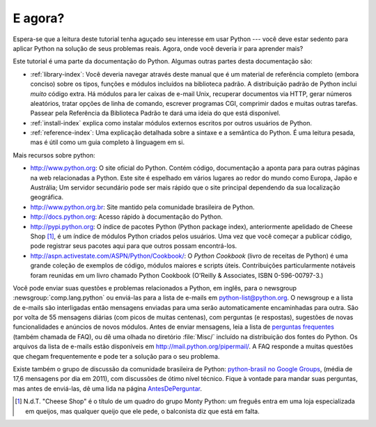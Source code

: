 .. _tut-whatnow:

*********
E agora?
*********

Espera-se que a leitura deste tutorial tenha aguçado seu interesse em usar
Python --- você deve estar sedento para aplicar Python na solução de seus
problemas reais. Agora, onde você deveria ir para aprender mais?

Este tutorial é uma parte da documentação do Python. Algumas outras partes
desta documentação são:

* :ref:`library-index`:
  Você deveria navegar através deste manual que é um material de referência
  completo (embora conciso) sobre os tipos, funções e módulos incluídos na
  biblioteca padrão. A distribuição padrão de Python inclui *muito* código
  extra. Há módulos para ler caixas de e-mail Unix, recuperar documentos via
  HTTP, gerar números aleatórios, tratar opções de linha de comando,
  escrever programas CGI, comprimir dados e muitas outras tarefas. Passear
  pela Referência da Biblioteca Padrão te dará uma ideia do que está
  disponível.

* :ref:`install-index` explica como instalar módulos externos escritos por
  outros usuários de Python.

* :ref:`reference-index`: Uma explicação detalhada sobre a sintaxe e a
  semântica do Python. É uma leitura pesada, mas é útil como um guia completo
  à linguagem em si.


Mais recursos sobre python:

* http://www.python.org:  O site oficial do Python. Contém código, documentação
  a aponta para para outras páginas na web relacionadas a Python. Este site é
  espelhado em vários lugares ao redor do mundo como Europa, Japão e Austrália;
  Um servidor secundário pode ser mais rápido que o site principal dependendo
  da sua localização geográfica.

* http://www.python.org.br: Site mantido pela comunidade brasileira de Python.

* http://docs.python.org: Acesso rápido à documentação do Python.

* http://pypi.python.org: O índice de pacotes Python (Python package index),
  anteriormente apelidado de Cheese Shop [#]_, é um índice de módulos
  Python criados pelos usuários. Uma vez que você começar a publicar código,
  pode registrar seus pacotes aqui para que outros possam encontrá-los.

* http://aspn.activestate.com/ASPN/Python/Cookbook/: O *Python Cookbook*
  (livro de receitas de Python) é uma grande coleção de exemplos de código,
  módulos maiores e scripts úteis. Contribuições particularmente notáveis
  foram reunidas em um livro chamado Python Cookbook (O'Reilly & Associates,
  ISBN 0-596-00797-3.)


Você pode enviar suas questões e problemas relacionados a Python, em inglês,
para o newsgroup :newsgroup:`comp.lang.python` ou enviá-las para a lista de
e-mails em python-list@python.org. O newsgroup e a lista de e-mails são
interligadas então mensagens enviadas para uma serão automaticamente
encaminhadas para outra. São por volta de 55 mensagens diárias (com picos de
muitas centenas), com perguntas (e respostas), sugestões de novas
funcionalidades e anúncios de novos módulos. Antes de enviar mensagens, leia a
lista de `perguntas frequentes <http://www.python.org/doc/faq/>`_ (também
chamada de FAQ), ou dê uma olhada no diretório :file:`Misc/` incluído na
distribuição dos fontes do Python. Os arquivos da lista de e-mails estão
disponíveis em http://mail.python.org/pipermail/. A FAQ responde a muitas
questões que chegam frequentemente e pode ter a solução para o seu problema.

.. Comentário no original:
   Postings figure based on average of last six months activity as
   reported by www.egroups.com; Jan. 2000 - June 2000: 21272 msgs / 182
   days = 116.9 msgs / day and steadily increasing. (XXX up to date figures?)

.. N.d.T. Analisando dados de comp.lang.python no Google Groups
   (http://groups.google.com/group/comp.lang.python/about)
   cheguei a uma média de 54.96 mensagens por dia em 2011.

Existe também o grupo de discussão da comunidade brasileira de Python:
`python-brasil no Google Groups <http://groups.google.com/group/python-brasil>`_\ ,
(média de 17,6 mensagens por dia em 2011), com discussões de ótimo nível
técnico. Fique à vontade para mandar suas perguntas, mas antes de
enviá-las, dê uma lida na página
`AntesDePerguntar <http://www.python.org.br/wiki/AntesDePerguntar>`_\ .

.. [#] N.d.T. "Cheese Shop" é o título de um quadro do grupo Monty Python:
   um freguês entra em uma loja especializada em queijos, mas qualquer
   queijo que ele pede, o balconista diz que está em falta.

